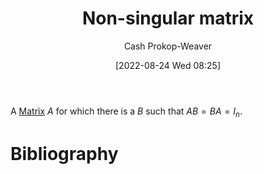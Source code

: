 :PROPERTIES:
:ID:       d0894b60-0827-4644-9d21-f6ae9c9e5041
:ROAM_ALIASES: "Invertible matrix" "Non-degenerate matrix"
:ROAM_REFS: [cite:@InvertibleMatrix2022]
:LAST_MODIFIED: [2023-12-15 Fri 07:51]
:END:
#+title: Non-singular matrix
#+hugo_custom_front_matter: :slug "d0894b60-0827-4644-9d21-f6ae9c9e5041"
#+author: Cash Prokop-Weaver
#+date: [2022-08-24 Wed 08:25]
#+filetags: :concept:

A [[id:7a43b0c7-b933-4e37-81b8-e5ecf9a83956][Matrix]] \(A\) for which there is a \(B\) such that \(AB = BA = I_{n}\).

* Flashcards :noexport:
** AKA :fc:
:PROPERTIES:
:ID:       979e9326-aa2e-443e-91ba-657fbf6e4d15
:ANKI_NOTE_ID: 1640628537950
:FC_CREATED: 2021-12-27T18:08:57Z
:FC_TYPE:  cloze
:FC_CLOZE_MAX: 3
:FC_CLOZE_TYPE: deletion
:END:
:REVIEW_DATA:
| position | ease | box | interval | due                  |
|----------+------+-----+----------+----------------------|
|        0 | 2.65 |  13 |   416.52 | 2024-06-18T11:20:41Z |
|        1 | 2.65 |   8 |   351.40 | 2024-02-24T12:29:32Z |
|        2 | 2.50 |   2 |     2.00 | 2023-12-17T15:51:16Z |
:END:

- {{[[id:d0894b60-0827-4644-9d21-f6ae9c9e5041][Non-singular matrix]]}@0}
- {{[[id:d0894b60-0827-4644-9d21-f6ae9c9e5041][Invertible matrix]]}@1}
- {{[[id:d0894b60-0827-4644-9d21-f6ae9c9e5041][Non-degenerate matrix]]}@2}
*** Source
[cite:@InvertibleMatrix2022]
** Definition :fc:
:PROPERTIES:
:CREATED: [2022-11-22 Tue 10:05]
:FC_CREATED: 2022-11-22T18:06:14Z
:FC_TYPE:  double
:ID:       0a3b800d-320c-48ae-8ee5-fb744ef03b83
:END:
:REVIEW_DATA:
| position | ease | box | interval | due                  |
|----------+------+-----+----------+----------------------|
| front    | 2.20 |   8 |   333.67 | 2024-08-30T22:55:59Z |
| back     | 2.05 |   8 |   248.78 | 2024-04-13T10:05:02Z |
:END:

[[id:d0894b60-0827-4644-9d21-f6ae9c9e5041][Non-singular matrix]]

*** Back
A [[id:7a43b0c7-b933-4e37-81b8-e5ecf9a83956][Matrix]] \(A\) for which there is a \(B\) such that \(AB = BA = I_{n}\).
*** Source
[cite:@InvertibleMatrix2022]
* Bibliography
#+print_bibliography:
